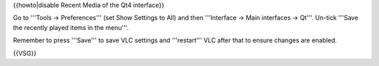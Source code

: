 {{howto|disable Recent Media of the Qt4 interface}}

Go to '''Tools → Preferences''' (set Show Settings to All) and then
'''Interface → Main interfaces → Qt'''. Un-tick '''Save the recently
played items in the menu'''.

Remember to press '''Save''' to save VLC settings and '''restart''' VLC
after that to ensure changes are enabled.

{{VSG}}
